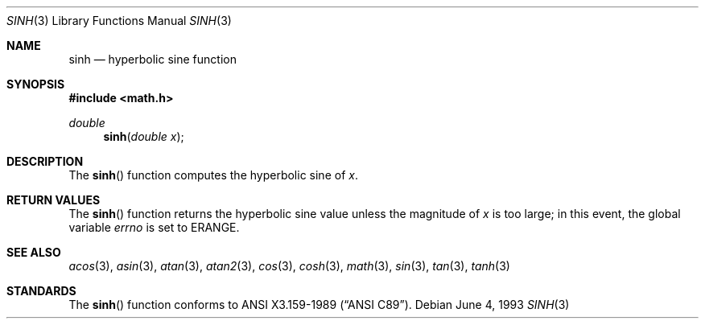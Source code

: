 .\" Copyright (c) 1991, 1993
.\"	The Regents of the University of California.  All rights reserved.
.\"
.\" Redistribution and use in source and binary forms, with or without
.\" modification, are permitted provided that the following conditions
.\" are met:
.\" 1. Redistributions of source code must retain the above copyright
.\"    notice, this list of conditions and the following disclaimer.
.\" 2. Redistributions in binary form must reproduce the above copyright
.\"    notice, this list of conditions and the following disclaimer in the
.\"    documentation and/or other materials provided with the distribution.
.\" 3. All advertising materials mentioning features or use of this software
.\"    must display the following acknowledgement:
.\"	This product includes software developed by the University of
.\"	California, Berkeley and its contributors.
.\" 4. Neither the name of the University nor the names of its contributors
.\"    may be used to endorse or promote products derived from this software
.\"    without specific prior written permission.
.\"
.\" THIS SOFTWARE IS PROVIDED BY THE REGENTS AND CONTRIBUTORS ``AS IS'' AND
.\" ANY EXPRESS OR IMPLIED WARRANTIES, INCLUDING, BUT NOT LIMITED TO, THE
.\" IMPLIED WARRANTIES OF MERCHANTABILITY AND FITNESS FOR A PARTICULAR PURPOSE
.\" ARE DISCLAIMED.  IN NO EVENT SHALL THE REGENTS OR CONTRIBUTORS BE LIABLE
.\" FOR ANY DIRECT, INDIRECT, INCIDENTAL, SPECIAL, EXEMPLARY, OR CONSEQUENTIAL
.\" DAMAGES (INCLUDING, BUT NOT LIMITED TO, PROCUREMENT OF SUBSTITUTE GOODS
.\" OR SERVICES; LOSS OF USE, DATA, OR PROFITS; OR BUSINESS INTERRUPTION)
.\" HOWEVER CAUSED AND ON ANY THEORY OF LIABILITY, WHETHER IN CONTRACT, STRICT
.\" LIABILITY, OR TORT (INCLUDING NEGLIGENCE OR OTHERWISE) ARISING IN ANY WAY
.\" OUT OF THE USE OF THIS SOFTWARE, EVEN IF ADVISED OF THE POSSIBILITY OF
.\" SUCH DAMAGE.
.\"
.\"	@(#)sinh.3	8.1 (Berkeley) 6/4/93
.\" $FreeBSD: src/lib/libm/common_source/sinh.3,v 1.4 1999/08/28 00:04:59 peter Exp $
.\"
.Dd June 4, 1993
.Dt SINH 3
.Os
.Sh NAME
.Nm sinh
.Nd hyperbolic sine function
.Sh SYNOPSIS
.Fd #include <math.h>
.Ft double
.Fn sinh "double  x"
.Sh DESCRIPTION
The
.Fn sinh
function computes the hyperbolic sine of
.Fa x .
.Sh RETURN VALUES
The
.Fn sinh
function returns the hyperbolic sine value unless
the  magnitude 
of
.Fa x
is too large; in this event, the global variable
.Va errno
is set to
.Er ERANGE .
.Sh SEE ALSO
.Xr acos 3 ,
.Xr asin 3 ,
.Xr atan 3 ,
.Xr atan2 3 ,
.Xr cos 3 ,
.Xr cosh 3 ,
.Xr math 3 ,
.Xr sin 3 ,
.Xr tan 3 ,
.Xr tanh 3
.Sh STANDARDS
The
.Fn sinh
function conforms to
.St -ansiC .

